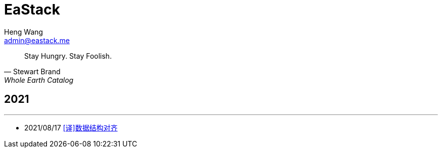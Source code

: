 = EaStack
:title: EaStack
:author: Heng Wang
:email: admin@eastack.me
:description: EaStack 的博客使用 Asciidoctor 和 Make 构建。
:keywords: eastack, blog, asciidoctor, make

[quote, Stewart Brand, Whole Earth Catalog]
Stay Hungry. Stay Foolish.

== 2021

'''

* 2021/08/17 link:data-structure-alignment.html[[译\]数据结构对齐]
